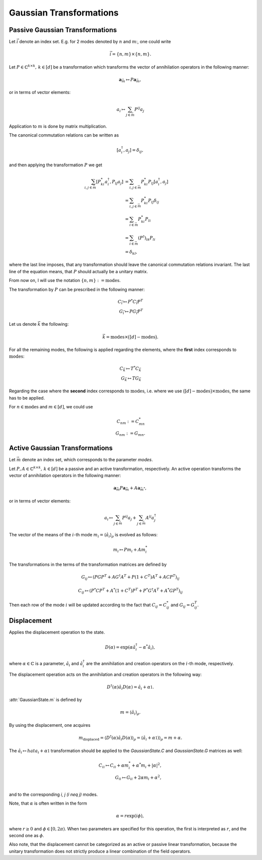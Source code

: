 Gaussian Transformations
------------------------

.. _passive_gaussian_transformations:

Passive Gaussian Transformations
~~~~~~~~~~~~~~~~~~~~~~~~~~~~~~~~

Let :math:`\vec{i}` denote an index set. E.g. for 2 modes denoted by :math:`n` and
:math:`m`:, one could write

.. math::
   \vec{i} = \{n, m\} \times \{n, m\}.

Let :math:`P \in \mathbb{C}^{k \times k},\, k \in [d]` be a transformation
which transforms the vector of annihilation operators in the following manner:

.. math::
   \mathbf{a}_{\vec{m}} \mapsto P \mathbf{a}_{\vec{m}},

or in terms of vector elements:

.. math::
   a_{i} \mapsto \sum_{j \in \vec{m}} P^{ij} a_j

Application to :math:`m` is done by matrix multiplication.

The canonical commutation relations can be written as

.. math::
   [a^\dagger_i, a_j] = \delta_{i j},

and then applying the transformation :math:`P` we get

.. math::
   \sum_{i, j \in \vec{m}} [P^*_{ki} a^\dagger_i, P_{lj} a_j]
         &= \sum_{i, j \in \vec{m}} P^*_{ki} P_{lj}
            [a^\dagger_i, a_j] \\
         &= \sum_{i, j \in \vec{m}} P^*_{ki} P_{lj} \delta_{i j} \\
         &= \sum_{i \in \vec{m}} P^*_{ki} P_{li} \\
         &= \sum_{i \in \vec{m}} (P^\dagger)_{ik} P_{li} \\
         &= \delta_{k l},

where the last line imposes, that any transformation should leave the canonical
commutation relations invariant.
The last line of the equation means, that :math:`P` should actually be a
unitary matrix.

From now on, I will use the notation
:math:`\{n, m\} := \mathrm{modes}`.

The transformation by :math:`P` can be prescribed in the following
manner:

.. math::
   C_{\vec{i}} \mapsto P^* C_{\vec{i}} P^T \\
   G_{\vec{i}} \mapsto P G_{\vec{i}} P^T

Let us denote :math:`\vec{k}` the following:

.. math::
   \vec{k} = \mathrm{modes}
         \times \big (
                  [d]
                  - \mathrm{modes}
         \big ).

For all the remaining modes, the following is applied regarding the
elements, where the **first** index corresponds to
:math:`\mathrm{modes}`:

.. math::
   C_{\vec{k}} \mapsto T^* C_{\vec{k}} \\
   G_{\vec{k}} \mapsto T G_{\vec{k}}

Regarding the case where the **second** index corresponds to
:math:`\mathrm{modes}`, i.e. where we use
:math:`\big ( [d] - \mathrm{modes} \big )
\times \mathrm{modes}`, the same has to be applied.

For :math:`n \in \mathrm{modes}` and :math:`m \in [d]`, we could
use

.. math::
   C_{nm} := C^*_{mn} \\
   G_{nm} := G_{mn}.


.. _active_gaussian_transformations:

Active Gaussian Transformations
~~~~~~~~~~~~~~~~~~~~~~~~~~~~~~~

Let :math:`\vec{m}` denote an index set, which corresponds to the parameter
`modes`.

Let :math:`P, A \in \mathbb{C}^{k \times k},\, k \in [d]` be a passive and an
active transformation, respectively. An active operation transforms the vector
of annihilation operators in the following manner:

.. math::
      \mathbf{a}_{\vec{m}}
         P \mathbf{a}_{\vec{m}} + A \mathbf{a}_{\vec{m}^*},

or in terms of vector elements:

.. math::
   a_{i} \mapsto
         \sum_{j \in \vec{m}} P^{ij} a_j
         + \sum_{j \in \vec{m}} A^{ij} a_j^\dagger

The vector of the means of the :math:`i`-th mode
:math:`m_i = \langle \hat{a}_i \rangle_\rho` is evolved as follows:

.. math::
   m_i \mapsto P m_i + A m_i^*


The transformations in the terms of the transformation matrices are defined by

.. math::
   G_{i j} \mapsto
         (P G P^T + A G^\dagger A^T + P (1 + C^T) A^T + A C P^T)_{i j}

.. math::
   C_{i j} \mapsto
         (P^* C P^T + A^* (1 + C^T) P^T + P^* G^\dagger A^T + A^* G P^T)_{i j}


Then each row of the mode :math:`i` will be updated according to the fact that
:math:`C_{ij} = C_{ij}^*` and :math:`G_{ij} = G_{ij}^T`.


.. _gaussian_displacement:

Displacement
~~~~~~~~~~~~

Applies the displacement operation to the state.

.. math::
    D(\alpha) = \exp(\alpha \hat{a}_i^\dagger - \alpha^* \hat{a}_i),

where :math:`\alpha \in \mathbb{C}` is a parameter, :math:`\hat{a}_i` and
:math:`\hat{a}_i^\dagger` are the annihilation and creation operators on the
:math:`i`-th mode, respectively.

The displacement operation acts on the annihilation and creation operators
in the following way:

.. math::
    D^\dagger (\alpha) \hat{a}_i D (\alpha) = \hat{a}_i + \alpha \mathbb{1}.

:attr:`GaussianState.m` is defined by

.. math::
    m = \langle \hat{a}_i \rangle_{\rho}.

By using the displacement, one acquires

.. math::
    m_{\mathrm{displaced}}
        = \langle D^\dagger (\alpha) \hat{a}_i D (\alpha) \rangle_{\rho}
        = \langle \hat{a}_i + \alpha \mathbb{1}) \rangle_{\rho}
        = m + \alpha.

The :math:`\hat{a}_i \mapsto hat{a}_i + \alpha \mathbb{1}` transformation
should be applied to the `GaussianState.C` and `GaussianState.G` matrices as
well:

.. math::
    C_{ii} \mapsto C_{ii} + \alpha m_i^* + \alpha^* m_i + | \alpha |^2, \\
    G_{ii} \mapsto G_{ii} + 2 \alpha m_i + \alpha^2, \\

and to the corresponding `i, j (i \neq j)` modes.

Note, that :math:`\alpha` is often written in the form

.. math::
    \alpha = r \exp(i \phi),

where :math:`r \geq 0` and :math:`\phi \in [ 0, 2 \pi )`. When two parameters
are specified for this operation, the first is interpreted as :math:`r`, and the
second one as :math:`\phi`.

Also note, that the displacement cannot be categorized as an active or passive
linear transformation, because the unitary transformation does not strictly
produce a linear combination of the field operators.